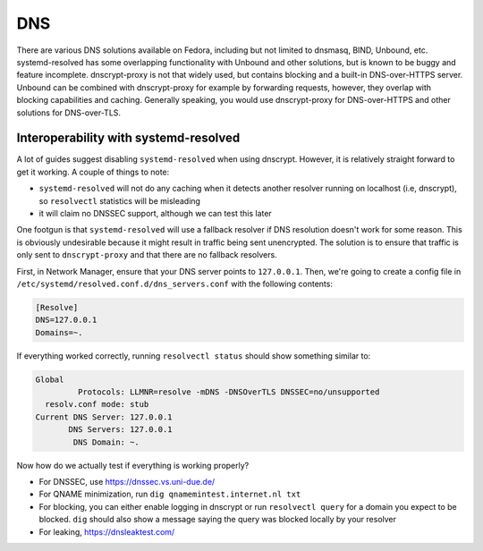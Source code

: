 .. SPDX-FileCopyrightText: 2019-2022 Louis Abel, Tommy Nguyen
..
.. SPDX-License-Identifier: MIT

DNS
^^^

There are various DNS solutions available on Fedora, including but not limited
to dnsmasq, BIND, Unbound, etc. systemd-resolved has some overlapping
functionality with Unbound and other solutions, but is known to be buggy and
feature incomplete. dnscrypt-proxy is not that widely used, but contains
blocking and a built-in DNS-over-HTTPS server. Unbound can be combined with
dnscrypt-proxy for example by forwarding requests, however, they overlap with
blocking capabilities and caching. Generally speaking, you would use
dnscrypt-proxy for DNS-over-HTTPS and other solutions for DNS-over-TLS.


Interoperability with systemd-resolved
--------------------------------------

A lot of guides suggest disabling ``systemd-resolved`` when using dnscrypt.
However, it is relatively straight forward to get it working. A couple of things to note:

- ``systemd-resolved`` will not do any caching when it detects another resolver running
  on localhost (i.e, dnscrypt), so ``resolvectl`` statistics will be misleading
- it will claim no DNSSEC support, although we can test this later

One footgun is that ``systemd-resolved`` will use a fallback resolver if DNS
resolution doesn't work for some reason. This is obviously undesirable because
it might result in traffic being sent unencrypted. The solution is to ensure
that traffic is only sent to ``dnscrypt-proxy`` and that there are no fallback
resolvers.

First, in Network Manager, ensure that your DNS server points to ``127.0.0.1``.
Then, we're going to create a config file in
``/etc/systemd/resolved.conf.d/dns_servers.conf`` with the following contents:

.. code-block:: none

    [Resolve]
    DNS=127.0.0.1
    Domains=~.

If everything worked correctly, running ``resolvectl status`` should show something similar to:

.. code-block:: none

    Global
             Protocols: LLMNR=resolve -mDNS -DNSOverTLS DNSSEC=no/unsupported
      resolv.conf mode: stub
    Current DNS Server: 127.0.0.1
           DNS Servers: 127.0.0.1
            DNS Domain: ~.

Now how do we actually test if everything is working properly?

- For DNSSEC, use https://dnssec.vs.uni-due.de/
- For QNAME minimization, run ``dig qnamemintest.internet.nl txt``
- For blocking, you can either enable logging in dnscrypt or run ``resolvectl
  query`` for a domain you expect to be blocked. ``dig`` should also show a
  message saying the query was blocked locally by your resolver
- For leaking, https://dnsleaktest.com/
